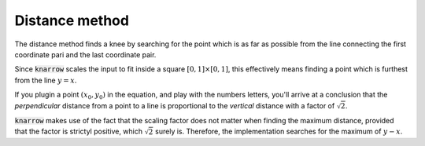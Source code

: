 Distance method
===============
.. role:: strike
    :class: strike

The distance method finds a knee by searching for the point which is as far as possible from the line connecting the first coordinate pari and the last coordinate pair.

Since :code:`knarrow` scales the input to fit inside a square :math:`\left[0, 1\right]\times\left[0, 1\right]`, this effectively means finding a point which is furthest from the line :math:`y=x`.

If you plugin a point :math:`(x_0, y_0)` in the equation, and play with the :strike:`numbers` letters, you'll arrive at a conclusion that the *perpendicular* distance from a point to a line is proportional to the *vertical* distance with a factor of :math:`\sqrt{2}`.

:code:`knarrow` makes use of the fact that the scaling factor does not matter when finding the maximum distance, provided that the factor is strictyl positive, which :math:`\sqrt{2}` surely is. Therefore, the implementation searches for the maximum of :math:`y-x`.